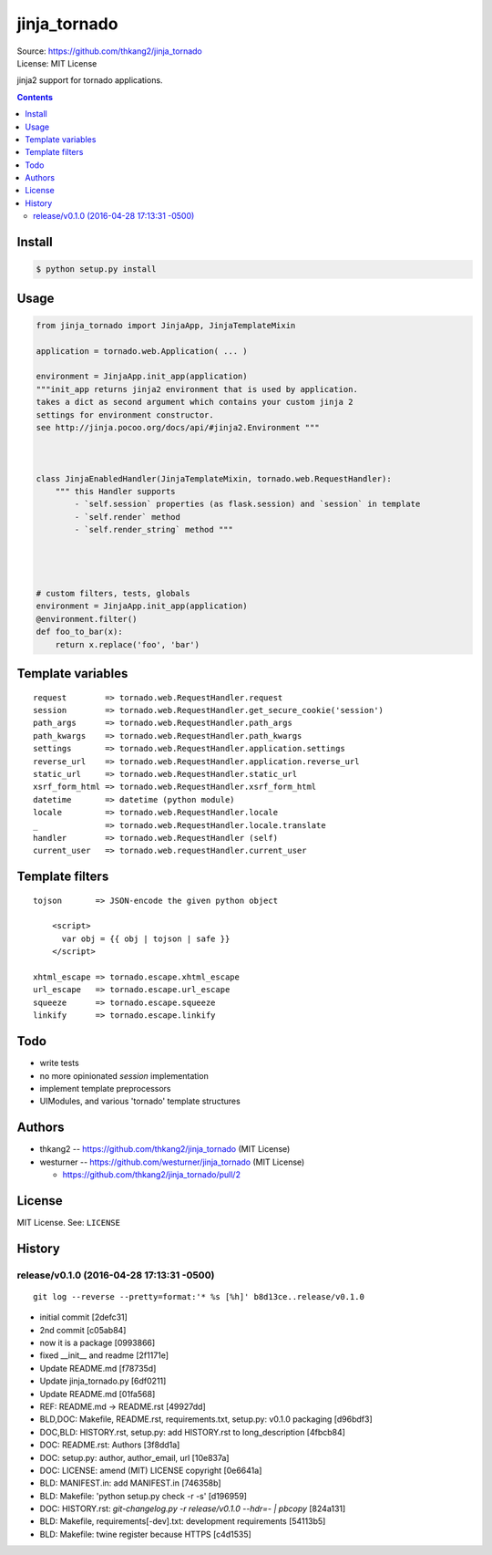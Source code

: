=============
jinja_tornado
=============
| Source: https://github.com/thkang2/jinja_tornado
| License: MIT License

jinja2 support for tornado applications.


.. contents::


Install
===========

.. code:: bash

    $ python setup.py install


Usage
=======

.. code:: python

    from jinja_tornado import JinjaApp, JinjaTemplateMixin

    application = tornado.web.Application( ... )

    environment = JinjaApp.init_app(application) 
    """init_app returns jinja2 environment that is used by application.
    takes a dict as second argument which contains your custom jinja 2
    settings for environment constructor.
    see http://jinja.pocoo.org/docs/api/#jinja2.Environment """



    class JinjaEnabledHandler(JinjaTemplateMixin, tornado.web.RequestHandler):
        """ this Handler supports
            - `self.session` properties (as flask.session) and `session` in template
            - `self.render` method
            - `self.render_string` method """




    # custom filters, tests, globals
    environment = JinjaApp.init_app(application)
    @environment.filter()
    def foo_to_bar(x):
        return x.replace('foo', 'bar')


Template variables
====================
::

    request        => tornado.web.RequestHandler.request
    session        => tornado.web.RequestHandler.get_secure_cookie('session')
    path_args      => tornado.web.RequestHandler.path_args
    path_kwargs    => tornado.web.RequestHandler.path_kwargs
    settings       => tornado.web.RequestHandler.application.settings
    reverse_url    => tornado.web.RequestHandler.application.reverse_url
    static_url     => tornado.web.RequestHandler.static_url
    xsrf_form_html => tornado.web.RequestHandler.xsrf_form_html
    datetime       => datetime (python module)
    locale         => tornado.web.RequestHandler.locale
    _              => tornado.web.RequestHandler.locale.translate
    handler        => tornado.web.RequestHandler (self)
    current_user   => tornado.web.requestHandler.current_user


Template filters
====================

::

    tojson       => JSON-encode the given python object

        <script>
          var obj = {{ obj | tojson | safe }}
        </script>

    xhtml_escape => tornado.escape.xhtml_escape
    url_escape   => tornado.escape.url_escape
    squeeze      => tornado.escape.squeeze
    linkify      => tornado.escape.linkify


Todo
=====

- write tests
- no more opinionated `session` implementation
- implement template preprocessors
- UIModules, and various 'tornado' template structures


Authors
========
* thkang2 -- https://github.com/thkang2/jinja_tornado (MIT License)
* westurner -- https://github.com/westurner/jinja_tornado (MIT License)

  * https://github.com/thkang2/jinja_tornado/pull/2


License
========
MIT License. See: ``LICENSE``



History
========




release/v0.1.0 (2016-04-28 17:13:31 -0500)
------------------------------------------
::

   git log --reverse --pretty=format:'* %s [%h]' b8d13ce..release/v0.1.0

* initial commit [2defc31]
* 2nd commit [c05ab84]
* now it is a package [0993866]
* fixed __init__ and readme [2f1171e]
* Update README.md [f78735d]
* Update jinja_tornado.py [6df0211]
* Update README.md [01fa568]
* REF: README.md -> README.rst [49927dd]
* BLD,DOC: Makefile, README.rst, requirements.txt, setup.py: v0.1.0 packaging [d96bdf3]
* DOC,BLD: HISTORY.rst, setup.py: add HISTORY.rst to long_description [4fbcb84]
* DOC: README.rst: Authors [3f8dd1a]
* DOC: setup.py: author, author_email, url [10e837a]
* DOC: LICENSE: amend (MIT) LICENSE copyright [0e6641a]
* BLD: MANIFEST.in: add MANIFEST.in [746358b]
* BLD: Makefile: 'python setup.py check -r -s' [d196959]
* DOC: HISTORY.rst: `git-changelog.py -r release/v0.1.0 --hdr=- | pbcopy` [824a131]
* BLD: Makefile, requirements[-dev].txt: development requirements [54113b5]
* BLD: Makefile: twine register because HTTPS [c4d1535]




